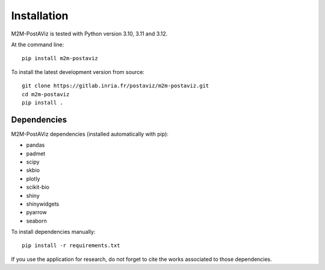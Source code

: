 ============
Installation
============

M2M-PostAViz is tested with Python version 3.10, 3.11 and 3.12.

At the command line::

    pip install m2m-postaviz

To install the latest development version from source::

    git clone https://gitlab.inria.fr/postaviz/m2m-postaviz.git
    cd m2m-postaviz
    pip install .

Dependencies
============

M2M-PostAViz dependencies (installed automatically with pip):

- pandas
- padmet
- scipy
- skbio
- plotly
- scikit-bio
- shiny
- shinywidgets
- pyarrow
- seaborn

To install dependencies manually::

    pip install -r requirements.txt

If you use the application for research, do not forget to cite the works associated to those dependencies.
